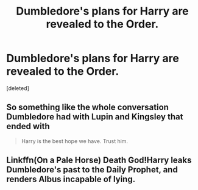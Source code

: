 #+TITLE: Dumbledore's plans for Harry are revealed to the Order.

* Dumbledore's plans for Harry are revealed to the Order.
:PROPERTIES:
:Score: 5
:DateUnix: 1508724667.0
:DateShort: 2017-Oct-23
:END:
[deleted]


** So something like the whole conversation Dumbledore had with Lupin and Kingsley that ended with

#+begin_quote
  Harry is the best hope we have. Trust him.
#+end_quote
:PROPERTIES:
:Author: abuell
:Score: 7
:DateUnix: 1508747702.0
:DateShort: 2017-Oct-23
:END:


** Linkffn(On a Pale Horse) Death God!Harry leaks Dumbledore's past to the Daily Prophet, and renders Albus incapable of lying.
:PROPERTIES:
:Author: Jahoan
:Score: 1
:DateUnix: 1508808239.0
:DateShort: 2017-Oct-24
:END:
